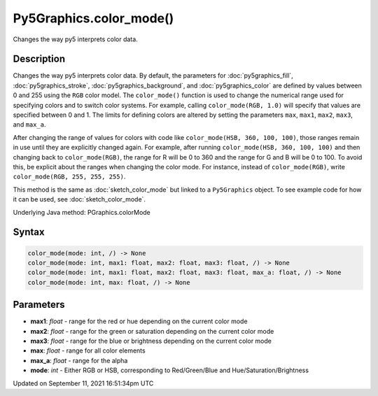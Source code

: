 Py5Graphics.color_mode()
========================

Changes the way py5 interprets color data.

Description
-----------

Changes the way py5 interprets color data. By default, the parameters for :doc:`py5graphics_fill`, :doc:`py5graphics_stroke`, :doc:`py5graphics_background`, and :doc:`py5graphics_color` are defined by values between 0 and 255 using the ``RGB`` color model. The ``color_mode()`` function is used to change the numerical range used for specifying colors and to switch color systems. For example, calling ``color_mode(RGB, 1.0)`` will specify that values are specified between 0 and 1. The limits for defining colors are altered by setting the parameters ``max``, ``max1``, ``max2``, ``max3``, and ``max_a``.

After changing the range of values for colors with code like ``color_mode(HSB, 360, 100, 100)``, those ranges remain in use until they are explicitly changed again. For example, after running ``color_mode(HSB, 360, 100, 100)`` and then changing back to ``color_mode(RGB)``, the range for R will be 0 to 360 and the range for G and B will be 0 to 100. To avoid this, be explicit about the ranges when changing the color mode. For instance, instead of ``color_mode(RGB)``, write ``color_mode(RGB, 255, 255, 255)``.

This method is the same as :doc:`sketch_color_mode` but linked to a ``Py5Graphics`` object. To see example code for how it can be used, see :doc:`sketch_color_mode`.

Underlying Java method: PGraphics.colorMode

Syntax
------

.. code:: python

    color_mode(mode: int, /) -> None
    color_mode(mode: int, max1: float, max2: float, max3: float, /) -> None
    color_mode(mode: int, max1: float, max2: float, max3: float, max_a: float, /) -> None
    color_mode(mode: int, max: float, /) -> None

Parameters
----------

* **max1**: `float` - range for the red or hue depending on the current color mode
* **max2**: `float` - range for the green or saturation depending on the current color mode
* **max3**: `float` - range for the blue or brightness depending on the current color mode
* **max**: `float` - range for all color elements
* **max_a**: `float` - range for the alpha
* **mode**: `int` - Either RGB or HSB, corresponding to Red/Green/Blue and Hue/Saturation/Brightness


Updated on September 11, 2021 16:51:34pm UTC

